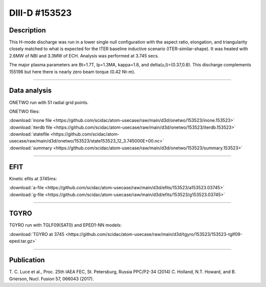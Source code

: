 DIII-D #153523
==============

Description
-----------

This H-mode discharge was run in a lower single null configuration 
with the aspect ratio, elongation, and triangularity closely matched 
to what is expected for the ITER baseline inductive 
scenario (ITER-similar-shape). It was heated with 2.6MW of NBI
and 3.3MW of ECH. Analysis was performed at 3.745 secs.

The major plasma parameters are Bt=1.7T, Ip=1.3MA, kappa=1.8, and
delta(u,l)=(0.37,0.8). This discharge complements 155196 but here
there is nearly zero beam torque (0.42 Nt-m).

----

Data analysis
-------------

ONETWO run with 51 radial grid points.

ONETWO files:

| :download:`inone file <https://github.com/scidac/atom-usecase/raw/main/d3d/onetwo/153523/inone.153523>`
| :download:`iterdb file <https://github.com/scidac/atom-usecase/raw/main/d3d/onetwo/153523/iterdb.153523>`
| :download:`statefile <https://github.com/scidac/atom-usecase/raw/main/d3d/onetwo/153523/state153523_12_3.745000E+00.nc>`
| :download:`summary <https://github.com/scidac/atom-usecase/raw/main/d3d/onetwo/153523/summary.153523>`

.. toggle-header::
   :header: **Reviewplus time traces**

   .. figure:: ../images/revplus/153523-revplus.png

----

EFIT
----

Kinetic efits at 3745ms:

| :download:`a-file <https://github.com/scidac/atom-usecase/raw/main/d3d/efits/153523/a153523.03745>`
| :download:`g-file <https://github.com/scidac/atom-usecase/raw/main/d3d/efits/153523/g153523.03745>`

.. toggle-header::
   :header: **Plot of EFIT**

   .. figure:: ../efits/153523-efit.png

----

TGYRO
-----

TGYRO run with TGLF09(SAT0) and EPED1-NN models:

| :download:`TGYRO at 3745 <https://github.com/scidac/atom-usecase/raw/main/d3d/tgyro/153523/153523-tglf09-eped.tar.gz>`

----

Publication
-----------

T. C. Luce et al., Proc. 25th IAEA FEC, St. Petersburg, Russia PPC/P2-34 (2014)
C. Holland, N.T. Howard, and B. Grierson, Nucl. Fusion 57, 066043 (2017).

